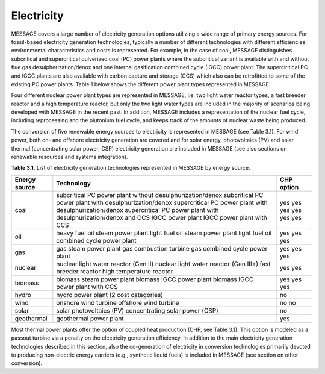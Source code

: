 Electricity
===========
MESSAGE covers a large number of electricity generation options utilizing a wide range of primary energy sources. For fossil-based electricity generation technologies, typically a number of different technologies with different efficiencies, environmental characteristics and costs is represented. For example, in the case of coal, MESSAGE distinguishes subcritical and supercritical pulverized coal (PC) power plants where the subcritical variant is available with and without flue gas desulpherization/denox and one internal gasification combined cycle (IGCC) power plant. The superciritical PC and IGCC plants are also available with carbon capture and storage (CCS) which also can be retrofitted to some of the existing PC power plants. Table 1 below shows the different power plant types represented in MESSAGE.

Four different nuclear power plant types are represented in MESSAGE, i.e. two light water reactor types, a fast breeder reactor and a high temperature reactor, but only the two light water types are included in the majority of scenarios being developed with MESSAGE in the recent past. In addition, MESSAGE includes a representation of the nuclear fuel cycle, including reprocessing and the plutonium fuel cycle, and keeps track of the amounts of nuclear waste being produced.

The conversion of five renewable energy sources to electricity is represented in MESSAGE (see Table 3.1). For wind power, both on- and offshore electricity generation are covered and for solar energy, photovoltaics (PV) and solar thermal (concentrating solar power, CSP) electricity generation are included in MESSAGE (see also sections on renewable resources and systems integration).

**Table 3.1.** List of electricity generation technologies represented in MESSAGE by energy source.

+------------------+----------------------------------------------------------------------------------------------------------------------------------------------------------------------------------------------------------------------------------------------------------------------------------------+--------------------------+
| Energy source    | Technology                                                                                                                                                                                                                                                                             | CHP option               |
+==================+========================================================================================================================================================================================================================================================================================+==========================+
| coal             | subcritical PC power plant without desulphurization/denox                                                                                                                                                                                                                              | yes                      |
|                  | subcritical PC power plant with desulphurization/denox                                                                                                                                                                                                                                 | yes                      |
|                  | supercritical PC power plant with desulphurization/denox                                                                                                                                                                                                                               | yes                      |
|                  | supercritical PC power plant with desulphurization/denox and CCS                                                                                                                                                                                                                       | yes                      |
|                  | IGCC power plant                                                                                                                                                                                                                                                                       | yes                      |
|                  | IGCC power plant with CCS                                                                                                                                                                                                                                                              | yes                      |
+------------------+----------------------------------------------------------------------------------------------------------------------------------------------------------------------------------------------------------------------------------------------------------------------------------------+--------------------------+
| oil              | heavy fuel oil steam power plant light fuel oil steam power plant light fuel oil combined cycle power plant                                                                                                                                                                            | yes yes yes              |
+------------------+----------------------------------------------------------------------------------------------------------------------------------------------------------------------------------------------------------------------------------------------------------------------------------------+--------------------------+
| gas              | gas steam power plant gas combustion turbine gas combined cycle power plant                                                                                                                                                                                                            | yes yes yes              |
+------------------+----------------------------------------------------------------------------------------------------------------------------------------------------------------------------------------------------------------------------------------------------------------------------------------+--------------------------+
| nuclear          | nuclear light water reactor (Gen II) nuclear light water reactor (Gen III+) fast breeder reactor high temperature reactor                                                                                                                                                              | yes yes                  |
+------------------+----------------------------------------------------------------------------------------------------------------------------------------------------------------------------------------------------------------------------------------------------------------------------------------+--------------------------+
| biomass          | biomass steam power plant biomass IGCC power plant biomass IGCC power plant with CCS                                                                                                                                                                                                   | yes yes yes              |
+------------------+----------------------------------------------------------------------------------------------------------------------------------------------------------------------------------------------------------------------------------------------------------------------------------------+--------------------------+
| hydro            | hydro power plant (2 cost categories)                                                                                                                                                                                                                                                  | no                       |
+------------------+----------------------------------------------------------------------------------------------------------------------------------------------------------------------------------------------------------------------------------------------------------------------------------------+--------------------------+
| wind             | onshore wind turbine offshore wind turbine                                                                                                                                                                                                                                             | no no                    |
+------------------+----------------------------------------------------------------------------------------------------------------------------------------------------------------------------------------------------------------------------------------------------------------------------------------+--------------------------+
| solar            | solar photovoltaics (PV) concentrating solar power (CSP)                                                                                                                                                                                                                               | no                       |
+------------------+----------------------------------------------------------------------------------------------------------------------------------------------------------------------------------------------------------------------------------------------------------------------------------------+--------------------------+
| geothermal       | geothermal power plant                                                                                                                                                                                                                                                                 | yes                      |
+------------------+----------------------------------------------------------------------------------------------------------------------------------------------------------------------------------------------------------------------------------------------------------------------------------------+--------------------------+

Most thermal power plants offer the option of coupled heat production (CHP, see Table 3.1). This option is modeled as a passout turbine via a penalty on the electricity generation efficiency. In addition to the main electricity generation technologies described in this section, also the co-generation of electricity in conversion technologies primarily devoted to producing non-electric energy carriers (e.g., synthetic liquid fuels) is included in MESSAGE (see section on other conversion).

